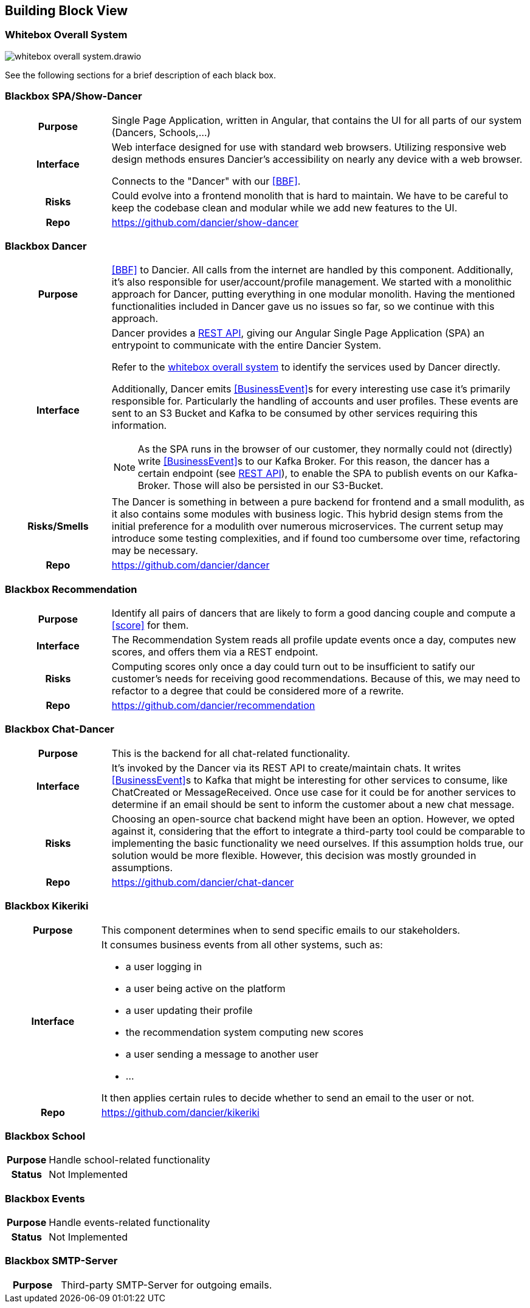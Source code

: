 //:imagesdir: ../images

[[section-building-block-view]]

== Building Block View

=== Whitebox Overall System

image:whitebox-overall-system.drawio.svg[]


See the following sections for a brief description of each black box.

=== Blackbox SPA/Show-Dancer

[cols="h,4", stripes=none]
|===
|Purpose
|Single Page Application, written in Angular, that contains the UI for all parts of our system (Dancers, Schools,…​)

|Interface
|Web interface designed for use with standard web browsers. Utilizing responsive web design methods ensures Dancier's accessibility on nearly any device with a web browser.

Connects to the "Dancer" with our <<BBF>>.

|Risks
|Could evolve into a frontend monolith that is hard to maintain. We have to be careful to keep the codebase clean and modular while we add new features to the UI.

|Repo
|https://github.com/dancier/show-dancer
|===

=== Blackbox Dancer

[cols="h,4", stripes=none]
|===
|Purpose
|<<BBF>> to Dancier. All calls from the internet are handled by this component. Additionally, it's also responsible for user/account/profile management. We started with a monolithic approach for Dancer, putting everything in one modular monolith. Having the mentioned functionalities included in Dancer gave us no issues so far, so we continue with this approach.

|Interface
a|Dancer provides a link:https://editor.swagger.io/?url=https%3A%2F%2Fraw.githubusercontent.com%2Fdancier%2Fdancer%2Fmaster%2Fswagger.yaml[REST API], giving our Angular Single Page Application (SPA) an entrypoint to communicate with the entire Dancier System.

Refer to the link:https://project.dancier.net/documentation/arc42/index.html#whitebox_overall_system[whitebox overall system] to identify the services used by Dancer directly.

Additionally, Dancer emits <<BusinessEvent>>s for every interesting use case it's primarily responsible for. Particularly the handling of accounts and user profiles. These events are sent to an S3 Bucket and Kafka to be consumed by other services requiring this information.

NOTE: As the SPA runs in the browser of our customer, they normally could not (directly) write <<BusinessEvent>>s to our Kafka Broker. For this reason, the dancer has a certain endpoint (see link:https://editor.swagger.io/?url=https%3A%2F%2Fraw.githubusercontent.com%2Fdancier%2Fdancer%2Fmaster%2Fswagger.yaml[REST API]), to enable the SPA to publish events on our Kafka-Broker. Those will also be persisted in our S3-Bucket.

|Risks/Smells
|The Dancer is something in between a pure backend for frontend and a small modulith, as it also contains some modules with business logic. This hybrid design stems from the initial preference for a modulith over numerous microservices. The current setup may introduce some testing complexities, and if found too cumbersome over time, refactoring may be necessary.

|Repo
|https://github.com/dancier/dancer
|===

=== Blackbox Recommendation

[cols="h,4", stripes=none]
|===
|Purpose
|Identify all pairs of dancers that are likely to form a good dancing couple and compute a <<score>> for them.

|Interface

|The Recommendation System reads all profile update events once a day, computes new scores, and offers them via a REST endpoint.

|Risks
|Computing scores only once a day could turn out to be insufficient to satify our customer's needs for receiving good recommendations. Because of this, we may need to refactor to a degree that could be considered more of a rewrite.

|Repo
|https://github.com/dancier/recommendation
|===


=== Blackbox Chat-Dancer

[cols="h,4", stripes=none]
|===
|Purpose
|This is the backend for all chat-related functionality.

|Interface
|It's invoked by the Dancer via its REST API to create/maintain chats. It writes <<BusinessEvent>>s to Kafka that might be interesting for other services to consume, like ChatCreated or MessageReceived. Once use case for it could be for another services to determine if an email should be sent to inform the customer about a new chat message.

|Risks
|Choosing an open-source chat backend might have been an option. However, we opted against it, considering that the effort to integrate a third-party tool could be comparable to implementing the basic functionality we need ourselves. If this assumption holds true, our solution would be more flexible. However, this decision was mostly grounded in assumptions.

|Repo
|https://github.com/dancier/chat-dancer

|===


=== Blackbox Kikeriki

[cols="h,4", stripes=none]
|===
|Purpose
|This component determines when to send specific emails to our stakeholders.

|Interface

a|It consumes business events from all other systems, such as:

* a user logging in
* a user being active on the platform
* a user updating their profile
* the recommendation system computing new scores
* a user sending a message to another user
* ...

It then applies certain rules to decide whether to send an email to the user or not.


|Repo
|https://github.com/dancier/kikeriki
|===


=== Blackbox School

[cols="h,4", stripes=none]
|===
|Purpose
|Handle school-related functionality

|Status
|Not Implemented

|===

=== Blackbox Events

[cols="h,4", stripes=none]
|===
|Purpose
|Handle events-related functionality

|Status
|Not Implemented

|===


=== Blackbox SMTP-Server

[cols="h,4", stripes=none]
|===
|Purpose
|Third-party SMTP-Server for outgoing emails.

|===

